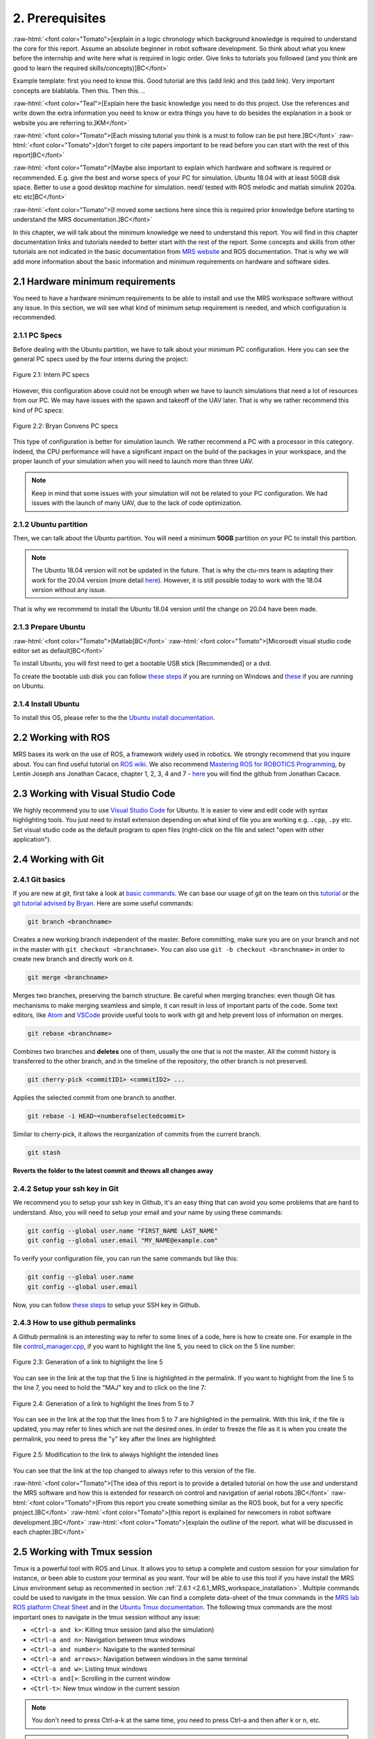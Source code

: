 2. Prerequisites
================

.. role:: raw-html(raw)
    :format: html

:raw-html:`<font color="Tomato">[explain in a logic chronology which background knowledge is required to understand the core for this report. Assume an absolute beginner
in robot software development. So think about what you knew before the internship and write here what is required in logic order. Give links to tutorials you followed
(and you think are good to learn the required skills/concepts)]BC</font>`

Example template:
first you need to know this. Good tutorial are this (add link) and this (add link). Very important concepts are blablabla.
Then this.
Then this.
..

:raw-html:`<font color="Teal">[Explain here the basic knowledge you need to do this project. Use the references and write down the extra information you need to know or
extra things you have to do besides the explanation in a book or website you are referring to.]KM</font>`

:raw-html:`<font color="Tomato">[Each missing tutorial you think is a must to follow can be put here.]BC</font>` :raw-html:`<font color="Tomato">[don't forget to cite
papers important to be read before you can start with the rest of this report]BC</font>`

:raw-html:`<font color="Tomato">[Maybe also important to explain which hardware and software is required or recommended. E.g. give the best and worse specs of your PC
for simulation. Ubuntu 18.04 with at least 50GB disk space. Better to use a good desktop machine for simulation. need/ tested with ROS melodic and matlab simulink 2020a.
etc etc]BC</font>`

:raw-html:`<font color="Tomato">[I moved some sections here since this is required prior knowledge before starting to understand the MRS documentation.]BC</font>`

In this chapter, we will talk about the minimum knowledge we need to understand this report. You will find in this chapter documentation links and tutorials
needed to better start with the rest of the report. Some concepts and skills from other tutorials are not indicated in the basic documentation from 
`MRS website <https://ctu-mrs.github.io>`__ and ROS documentation. That is why we will add more information about the basic information and minimum requirements
on hardware and software sides.

2.1 Hardware minimum requirements
---------------------------------

You need to have a hardware minimum requirements to be able to install and use the MRS workspace software without any issue. In this section, we will see what
kind of minimum setup requirement is needed, and which configuration is recommended.

2.1.1 PC Specs
^^^^^^^^^^^^^^

Before dealing with the Ubuntu partition, we have to talk about your minimum PC configuration. Here you can see the general PC specs used by the four interns
during the project:

.. figure:: _static/Intern_PC_specs.png
   :width: 800
   :align: center

   Figure 2.1: Intern PC specs

However, this configuration above could not be enough when we have to launch simulations that need a lot of resources from our PC. We may have issues with the
spawn and takeoff of the UAV later. That is why we rather recommend this kind of PC specs:

.. figure:: _static/Bryan_PC_specs.png
   :width: 800
   :align: center

   Figure 2.2: Bryan Convens PC specs

This type of configuration is better for simulation launch. We rather recommend a PC with a processor in this category. Indeed, the CPU performance will have a
significant impact on the build of the packages in your workspace, and the proper launch of your simulation when you will need to launch more than three UAV.

.. note::
   Keep in mind that some issues with your simulation will not be related to your PC configuration. We had issues with the launch of many UAV, due to the lack
   of code optimization.

2.1.2 Ubuntu partition
^^^^^^^^^^^^^^^^^^^^^^

Then, we can talk about the Ubuntu partition. You will need a minimum **50GB** partition on your PC to install this partition.

.. note::
   The Ubuntu 18.04 version will not be updated in the future. That is why the ctu-mrs team is adapting their work for the 20.04 version (more detail
   `here <https://github.com/ctu-mrs/mrs_uav_system/issues/9>`__). However, it is still possible today to work with the 18.04 version without any issue.

That is why we recommend to install the Ubuntu 18.04 version until the change on 20.04 have been made.

2.1.3 Prepare Ubuntu
^^^^^^^^^^^^^^^^^^^^

:raw-html:`<font color="Tomato">[Matlab]BC</font>` :raw-html:`<font color="Tomato">[Micorosdt visual studio code editor set as default]BC</font>`

To install Ubuntu, you will first need to get a bootable USB stick [Recommended] or a dvd. 

To create the bootable usb disk you can follow `these steps <https://ubuntu.com/tutorials/create-a-usb-stick-on-windows#3-usb-selection>`__
if you are running on Windows and `these <https://ubuntu.com/tutorials/create-a-usb-stick-on-ubuntu#5-confirm-usb-device>`__ if you are running on Ubuntu.

2.1.4 Install Ubuntu
^^^^^^^^^^^^^^^^^^^^

To install this OS, please refer to the the `Ubuntu install documentation <https://ubuntu.com/tutorials/install-ubuntu-desktop#1-overview>`__.

2.2 Working with ROS
--------------------

MRS bases its work on the use of ROS, a framework widely used in robotics. We strongly recommend that you inquire about. You can find useful tutorial on `ROS wiki <http://wiki.ros.org/>`__.
We also recommend `Mastering ROS for ROBOTICS Programming <https://drive.google.com/file/d/1URHQAuDK1JT6X-8AUVfGe2xsPoZxqJsY/view>`__, by Lentin Joseph ans Jonathan Cacace, chapter 1, 2, 3, 4 and 7 - `here <https://github.com/jocacace>`__ you will find the github
from Jonathan Cacace.

2.3 Working with Visual Studio Code
-----------------------------------

We highly recommend you to use `Visual Studio Code <https://code.visualstudio.com/>`__ for Ubuntu. It is easier to view and edit code with syntax highlighting
tools. You just need to install extension depending on what kind of file you are working e.g. ``.cpp``, ``.py`` etc. Set visual studio code as the default
program to open files (right-click on the file and select "open with other application").

.. _2.4 Working with Git:

2.4 Working with Git
--------------------

2.4.1 Git basics
^^^^^^^^^^^^^^^^

If you are new at git, first take a look at `basic commands <https://guides.github.com/introduction/git-handbook/#basic-git>`__. We can base our usage of git on
the team on this `tutorial <https://learngitbranching.js.org>`_ or the `git tutorial advised by Bryan <https://www.coursera.org/learn/version-control-with-git>`__.
Here are some useful commands:

.. code-block:: shell

   git branch <branchname> 

Creates a new working branch independent of the master. Before committing, make sure you are on your branch and not in the master
with ``git checkout <branchname>``. You can also use ``git -b checkout <branchname>`` in order to create new branch and directly work on it.

.. code-block:: shell

   git merge <branchname>

Merges two branches, preserving the barnch structure. Be careful when merging branches: even though Git has mechanisms to make merging
seamless and simple, it can result in loss of important parts of the code. Some text editors, like `Atom <https://atom.io/>`__ and `VSCode <https://code.visualstudio.com/>`__
provide useful tools to work with git and help prevent loss of information on merges.

.. code-block:: shell

   git rebase <branchname>

Combines two branches and **deletes** one of them, usually the one that is not the master. All the commit history is transferred to the other branch, and in the
timeline of the repository, the other branch is not preserved.

.. code-block:: shell

   git cherry-pick <commitID1> <commitID2> ...

Applies the selected commit from one branch to another.

.. code-block:: shell

   git rebase -i HEAD~<numberofselectedcommit>
   
Similar to cherry-pick, it allows the reorganization of commits from the current branch.

.. code-block:: shell

   git stash

**Reverts the folder to the latest commit and throws all changes away**

2.4.2 Setup your ssh key in Git
^^^^^^^^^^^^^^^^^^^^^^^^^^^^^^^

We recommend you to setup your ssh key in Github, it's an easy thing that can avoid you some problems that are hard to understand.
Also, you will need to setup your email and your name by using these commands:

.. code-block:: shell

   git config --global user.name "FIRST_NAME LAST_NAME"
   git config --global user.email "MY_NAME@example.com"

To verify your configuration file, you can run the same commands but like this:

.. code-block:: shell

   git config --global user.name
   git config --global user.email

Now, you can follow `these steps <https://docs.github.com/en/github/authenticating-to-github/connecting-to-github-with-ssh/generating-a-new-ssh-key-and-adding-it-to-the-ssh-agent#generating-a-new-ssh-key>`__ to setup your SSH key in Github.

2.4.3 How to use github permalinks
^^^^^^^^^^^^^^^^^^^^^^^^^^^^^^^^^^

A Github permalink is an interesting way to refer to some lines of a code, here is how to create one. For example in the file `control_manager.cpp <https://github.com/mrs-brubotics/
MatlabGraphs/blob/master/control_manager.cpp>`__, if you want to highlight the line 5, you need to click on the 5 line number:

.. figure:: _static/canvas1.png
   :width: 800
   :align: center

   Figure 2.3: Generation of a link to highlight the line 5

You can see in the link at the top that the 5 line is highlighted in the permalink. If you want to highlight from the line 5 to the line 7, you need to hold the
"MAJ" key and to click on the line 7:

.. figure:: _static/canvas2.png
   :width: 800
   :align: center

   Figure 2.4: Generation of a link to highlight the lines from 5 to 7

You can see in the link at the top that the lines from 5 to 7 are highlighted in the permalink. With this link, if the file is updated, you may refer to lines
which are not the desired ones. In order to freeze the file as it is when you create the permalink, you need to press the "y" key after the lines are highlighted:

.. figure:: _static/canvas3.png
   :width: 800
   :align: center

   Figure 2.5: Modification to the link to always highlight the intended lines

You can see that the link at the top changed to always refer to this version of the file.

:raw-html:`<font color="Tomato">[The idea of this report is to provide a detailed tutorial on how the use and understand the MRS software and how this is extended for
research on control and navigation of aerial robots.]BC</font>` :raw-html:`<font color="Tomato">[From this report you create something similar as the ROS book, but for a
very specific project.]BC</font>` :raw-html:`<font color="Tomato">[this report is explained for newcomers in robot software development.]BC</font>`
:raw-html:`<font color="Tomato">[explain the outline of the report. what will be discussed in each chapter.]BC</font>`

.. _2.5_Working_with_Tmux_session:

2.5 Working with Tmux session
-----------------------------

Tmux is a powerful tool with ROS and Linux. It allows you to setup a complete and custom session for your simulation for instance, or been able to custom your
terminal as you want. Your will be able to use this tool if you have install the MRS Linux environment setup as recommented in section :ref:`2.6.1 <2.6.1_MRS_workspace_installation>`.
Multiple commands could be used to navigate in the tmux session. We can find a complete data-sheet of the tmux commands in the `MRS lab ROS platform Cheat Sheet <https://drive.google.com/drive/folders/1mCFhz56bAgA8XrwsXxz6VisY9S4GDYLP>`__
and in the `Ubuntu Tmux documentation <http://manpages.ubuntu.com/manpages/trusty/man1/tmux.1.html>`__. The following tmux commands are the most important ones
to navigate in the tmux session without any issue:

* ``<Ctrl-a and k>``: Killing tmux session (and also the simulation)
* ``<Ctrl-a and n>``: Navigation between tmux windows
* ``<Ctrl-a and number>``: Navigate to the wanted terminal
* ``<Ctrl-a and arrows>``: Navigation between windows in the same terminal
* ``<Ctrl-a and w>``: Listing tmux windows
* ``<Ctrl-a and[>``: Scrolling in the current window
* ``<Ctrl-t>``: New tmux window in the current session

.. note::
   You don't need to press Ctrl-a-k at the same time, you need to press Ctrl-a and then after k or n, etc.

.. note:: 
   The official tmux documentation use ``<Ctrl+b and ['key']>`` format. In our case, ``<Ctrl-a and ['key']>`` is the good way to issue the command. It's also possble
   that you get different shortcut, you can easily remap command into ``~/.tmux.conf``.

:raw-html:`<font color="Tomato">[TODO: check summer school shortcuts and add here, check MRS cheatsheet]BC</font>`

2.6 How to use CTU-MRS system
-----------------------------

.. _2.6.1_MRS_workspace_installation:

2.6.1 MRS workspace installation
^^^^^^^^^^^^^^^^^^^^^^^^^^^^^^^^

Once you have your Ubuntu partition, next step will be to install the MRS workspace from the `CTU-MRS github <https://github.com/ctu-mrs/mrs_uav_system>`__.
Just follow the instructions on this website in the "`I have a fresh Ubuntu 18.04 and want it quick and easy <https://github.com/ctu-mrs/mrs_uav_system#i-have-a-fresh-ubuntu-1804-and-want-it-quick-and-easy>`__"
part. We highly recommend to install the MRS Linux environment setup for been able to configure your Linux partition for the MRS workspace. For more detail about
the workspace configuration, refer to :ref:`Introduction to MRS <3. Introduction to MRS Software Extensions>`.

.. warning::
   You may encounter an issue to build the MRS packages. If the build fails, you can try in the ``mrs_workspace`` file the following command:

   .. code-block:: shell
      
      catkin build -j2

   It can not work at the the first time, but you can re-try it.

2.6.2 CTU-MRS system use
^^^^^^^^^^^^^^^^^^^^^^^^

We suggest you to read the `CTU-MRS documentation <https://ctu-mrs.github.io/>`__ to learn how to use the CTU-MRS system.

In this documentation, you will do the simulation of one drone with gps. Remember that you can use the :ref:`Tmux commands <2.5_Working_with_Tmux_session>`
to navigate through different terminals.

Also, you can try to launch others simulations created by CTU-MRS group. Go to the ``~/mrs_workspace/src/simulation/example_tmux_scripts/`` folder and
run the ``ls`` command to see the name of the different simulations. Then you can run:

.. code-block:: shell

   cd "DESIRED SIMULATION"
   ./start.sh

It will launch a Tmux session and Gazebo. It depends on your PC specs but you may not be able to run all the simulation, especially multi-drones ones.